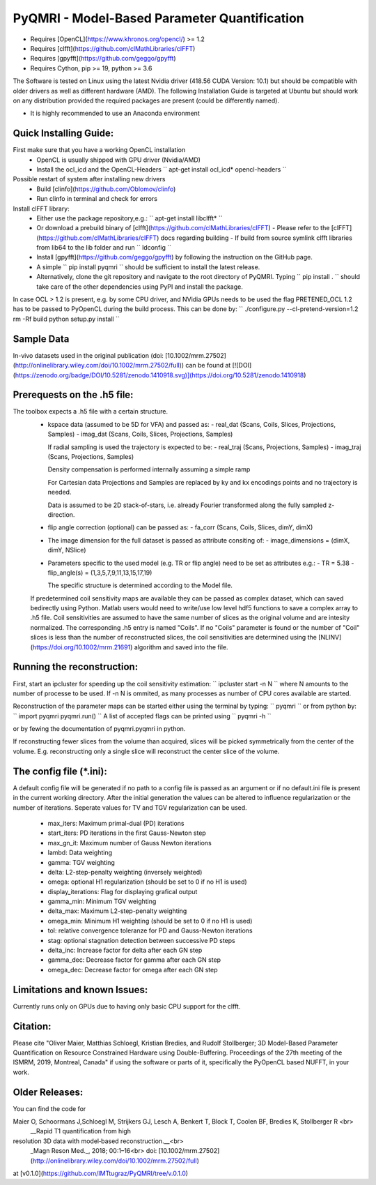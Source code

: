 PyQMRI - Model-Based Parameter Quantification
=============================================

* Requires [OpenCL](https://www.khronos.org/opencl/) >= 1.2
* Requires [clfft](https://github.com/clMathLibraries/clFFT)
* Requires [gpyfft](https://github.com/geggo/gpyfft)
* Requires Cython, pip >= 19, python >= 3.6

The Software is tested on Linux using the latest Nvidia driver (418.56 CUDA Version: 10.1) but should be compatible with older drivers as well as different hardware (AMD). The following Installation Guide is targeted at Ubuntu but should work on any distribution provided the required packages are present (could be differently named).

* It is highly recommended to use an Anaconda environment

Quick Installing Guide:
------------------------
First make sure that you have a working OpenCL installation
  - OpenCL is usually shipped with GPU driver (Nvidia/AMD)
  - Install the ocl_icd and the OpenCL-Headers
    ``
    apt-get install ocl_icd* opencl-headers
    `` 
Possible restart of system after installing new drivers
  - Build [clinfo](https://github.com/Oblomov/clinfo)
  - Run clinfo in terminal and check for errors

Install clFFT library:  
  - Either use the package repository,e.g.:
    ``
    apt-get install libclfft*
    ``
  - Or download a prebuild binary of [clfft](https://github.com/clMathLibraries/clFFT) 
    - Please refer to the [clFFT](https://github.com/clMathLibraries/clFFT) docs regarding building
    - If build from source symlink clfft libraries from lib64 to the lib folder and run `` ldconfig ``
    
  - Install [gpyfft](https://github.com/geggo/gpyfft) by following the instruction on the GitHub page. 
  
  - A simple
    ``
    pip install pyqmri
    ``
    should be sufficient to install the latest release.
    
  - Alternatively, clone the git repository and navigate to the root directory of PyQMRI. Typing
    ``
    pip install .
    ``
    should take care of the other dependencies using PyPI and install the package. 
    
 
In case OCL > 1.2 is present, e.g. by some CPU driver, and NVidia GPUs needs to be used the flag
PRETENED_OCL 1.2 has to be passed to PyOpenCL during the build process. This 
can be done by:
``
./configure.py --cl-pretend-version=1.2
rm -Rf build
python setup.py install
``

Sample Data
-----------

In-vivo datasets used in the original publication (doi: [10.1002/mrm.27502](http://onlinelibrary.wiley.com/doi/10.1002/mrm.27502/full)) can be found at 
[![DOI](https://zenodo.org/badge/DOI/10.5281/zenodo.1410918.svg)](https://doi.org/10.5281/zenodo.1410918)    

Prerequests on the .h5 file:
-----------------------------
The toolbox expects a .h5 file with a certain structure. 
  - kspace data (assumed to be 5D for VFA) and passed as:
    - real_dat (Scans, Coils, Slices, Projections, Samples)
    - imag_dat (Scans, Coils, Slices, Projections, Samples)
    
    If radial sampling is used the trajectory is expected to be:
    - real_traj (Scans, Projections, Samples)
    - imag_traj (Scans, Projections, Samples)
    
    Density compensation is performed internally assuming a simple ramp
    
    For Cartesian data Projections and Samples are replaced by ky and kx encodings points and no trajectory is needed.  
    
    Data is assumed to be 2D stack-of-stars, i.e. already Fourier transformed along the fully sampled z-direction.
    
  - flip angle correction (optional) can be passed as:
    - fa_corr (Scans, Coils, Slices, dimY, dimX)
  - The image dimension for the full dataset is passed as attribute consiting of:
    - image_dimensions = (dimX, dimY, NSlice)
  - Parameters specific to the used model (e.g. TR or flip angle) need to be set as attributes e.g.:
    - TR = 5.38
    - flip_angle(s) = (1,3,5,7,9,11,13,15,17,19)
    
    The specific structure is determined according to the Model file.
    
  If predetermined coil sensitivity maps are available they can be passed as complex dataset, which can saved bedirectly using Python. Matlab users would need to write/use low level hdf5 functions to save a complex array to .h5 file. Coil sensitivities are assumed to have the same number of slices as the original volume and are intesity normalized. The corresponding .h5 entry is named "Coils". If no "Coils" parameter is found or the number of "Coil" slices is less than the number of reconstructed slices, the coil sensitivities are determined using the [NLINV](https://doi.org/10.1002/mrm.21691) algorithm and saved into the file. 

Running the reconstruction:
---------------------------
First, start an ipcluster for speeding up the coil sensitivity estimation:
``
ipcluster start -n N
``
where N amounts to the number of processe to be used. If -n N is ommited, 
as many processes as number of CPU cores available are started.

Reconstruction of the parameter maps can be started either using the terminal by typing:
``
pyqmri
``
or from python by:
``
import pyqmri
pyqmri.run()
``
A list of accepted flags can be printed using 
``
pyqmri -h
``

or by fewing the documentation of pyqmri.pyqmri in python.

If reconstructing fewer slices from the volume than acquired, slices will be picked symmetrically from the center of the volume. E.g. reconstructing only a single slice will reconstruct the center slice of the volume. 

The config file (\*.ini):
-------------------------   
A default config file will be generated if no path to a config file is passed as an argument or if no default.ini file is present in the current working directory. After the initial generation the values can be altered to influence regularization or the number of iterations. Seperate values for TV and TGV regularization can be used. 

  - max_iters: Maximum primal-dual (PD) iterations
  - start_iters: PD iterations in the first Gauss-Newton step
  - max_gn_it: Maximum number of Gauss Newton iterations
  - lambd: Data weighting
  - gamma: TGV weighting
  - delta: L2-step-penalty weighting (inversely weighted)
  - omega: optional H1 regularization (should be set to 0 if no H1 is used)
  - display_iterations: Flag for displaying grafical output
  - gamma_min: Minimum TGV weighting
  - delta_max: Maximum L2-step-penalty weighting
  - omega_min: Minimum H1 weighting (should be set to 0 if no H1 is used)
  - tol: relative convergence toleranze for PD and Gauss-Newton iterations
  - stag: optional stagnation detection between successive PD steps
  - delta_inc: Increase factor for delta after each GN step
  - gamma_dec: Decrease factor for gamma after each GN step
  - omega_dec: Decrease factor for omega after each GN step

Limitations and known Issues:
------------------------------
Currently runs only on GPUs due to having only basic CPU support for the clfft.

Citation:
----------
Please cite "Oliver Maier, Matthias Schloegl, Kristian Bredies, and Rudolf Stollberger; 3D Model-Based Parameter Quantification on Resource Constrained Hardware using Double-Buffering. Proceedings of the 27th meeting of the ISMRM, 2019, Montreal, Canada" if using the software or parts of it, specifically the PyOpenCL based NUFFT, in your work.

Older Releases:
----------------
You can find the code for 

Maier O, Schoormans J,Schloegl M, Strijkers GJ, Lesch A, Benkert T, Block T, Coolen BF, Bredies K, Stollberger R <br>
  __Rapid T1 quantification from high
resolution 3D data with model‐based reconstruction.__<br>
  _Magn Reson Med._, 2018; 00:1–16<br>
  doi: [10.1002/mrm.27502](http://onlinelibrary.wiley.com/doi/10.1002/mrm.27502/full)

at [v0.1.0](https://github.com/IMTtugraz/PyQMRI/tree/v.0.1.0)
